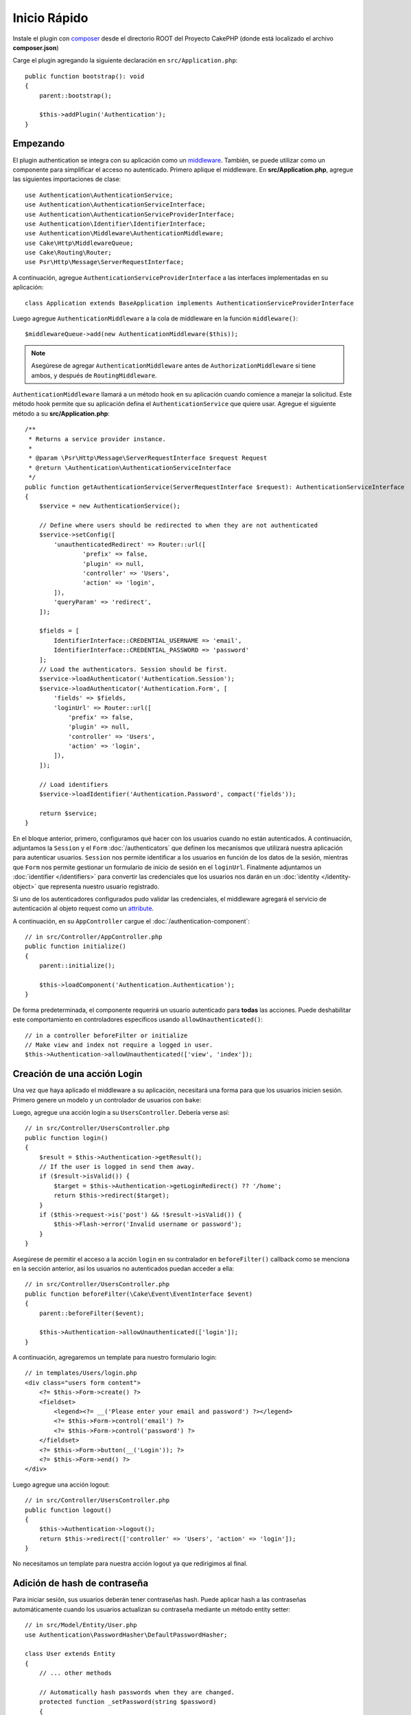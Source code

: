 Inicio Rápido
#############

Instale el plugin con `composer <https://getcomposer.org/>`_ desde el directorio ROOT
del Proyecto CakePHP (donde está localizado el archivo **composer.json**)

.. code-block:: bash
    php composer.phar require "cakephp/authentication:^2.0"
Carge el plugin agregando la siguiente declaración en ``src/Application.php``::

    public function bootstrap(): void
    {
        parent::bootstrap();

        $this->addPlugin('Authentication');
    }


Empezando
=========

El  plugin authentication se integra con su aplicación como un `middleware <http://book.cakephp.org/4/en/controllers/middleware.html>`_. También, se 
puede utilizar como un componente para simplificar el acceso no autenticado. Primero
aplique el middleware. En **src/Application.php**, agregue las siguientes importaciones
de clase::

    use Authentication\AuthenticationService;
    use Authentication\AuthenticationServiceInterface;
    use Authentication\AuthenticationServiceProviderInterface;
    use Authentication\Identifier\IdentifierInterface;
    use Authentication\Middleware\AuthenticationMiddleware;
    use Cake\Http\MiddlewareQueue;
    use Cake\Routing\Router;
    use Psr\Http\Message\ServerRequestInterface;
    

A continuación, agregue ``AuthenticationServiceProviderInterface`` a las interfaces implementadas
en su aplicación::

    class Application extends BaseApplication implements AuthenticationServiceProviderInterface


Luego agregue ``AuthenticationMiddleware`` a la cola de middleware en la función ``middleware()``::

    $middlewareQueue->add(new AuthenticationMiddleware($this));
    
.. note::
    Asegúrese de agregar ``AuthenticationMiddleware`` antes de ``AuthorizationMiddleware`` si tiene ambos, y después de ``RoutingMiddleware``.

``AuthenticationMiddleware`` llamará a un método hook en su aplicación cuando
comience a manejar la solicitud. Este método hook permite que su aplicación defina
el ``AuthenticationService`` que quiere usar. Agregue el siguiente método a su
**src/Application.php**::

    /**
     * Returns a service provider instance.
     *
     * @param \Psr\Http\Message\ServerRequestInterface $request Request
     * @return \Authentication\AuthenticationServiceInterface
     */
    public function getAuthenticationService(ServerRequestInterface $request): AuthenticationServiceInterface
    {
        $service = new AuthenticationService();

        // Define where users should be redirected to when they are not authenticated
        $service->setConfig([
            'unauthenticatedRedirect' => Router::url([
                    'prefix' => false,
                    'plugin' => null,
                    'controller' => 'Users',
                    'action' => 'login',
            ]),
            'queryParam' => 'redirect',
        ]);

        $fields = [
            IdentifierInterface::CREDENTIAL_USERNAME => 'email',
            IdentifierInterface::CREDENTIAL_PASSWORD => 'password'
        ];
        // Load the authenticators. Session should be first.
        $service->loadAuthenticator('Authentication.Session');
        $service->loadAuthenticator('Authentication.Form', [
            'fields' => $fields,
            'loginUrl' => Router::url([
                'prefix' => false,
                'plugin' => null,
                'controller' => 'Users',
                'action' => 'login',
            ]),
        ]);

        // Load identifiers
        $service->loadIdentifier('Authentication.Password', compact('fields'));

        return $service;
    }

En el bloque anterior, primero, configuramos qué hacer con los usuarios cuando no están autenticados.
A continuación, adjuntamos la ``Session`` y el ``Form`` :doc:`/authenticators` que definen los
mecanismos que utilizará nuestra aplicación para autenticar usuarios. ``Session`` nos permite identificar a los
usuarios en función de los datos de la sesión, mientras que ``Form`` nos permite gestionar un
formulario de inicio de sesión en el ``loginUrl``. Finalmente adjuntamos un :doc:`identifier
</identifiers>` para convertir las credenciales que los usuarios nos darán en un 
:doc:`identity </identity-object>` que representa nuestro usuario registrado.

Si uno de los autenticadores configurados pudo validar las credenciales,
el middleware agregará el servicio de autenticación al objeto request como un
`attribute <http://www.php-fig.org/psr/psr-7/>`_.

A continuación, en su ``AppController`` cargue el :doc:`/authentication-component`::

    // in src/Controller/AppController.php
    public function initialize()
    {
        parent::initialize();

        $this->loadComponent('Authentication.Authentication');
    }

De forma predeterminada, el componente requerirá un usuario autenticado para **todas** las acciones.
Puede deshabilitar este comportamiento en controladores específicos usando
``allowUnauthenticated()``::

    // in a controller beforeFilter or initialize
    // Make view and index not require a logged in user.
    $this->Authentication->allowUnauthenticated(['view', 'index']);

Creación de una acción Login
============================

Una vez que haya aplicado el middleware a su aplicación, necesitará una forma para que los 
usuarios inicien sesión. Primero genere un modelo y un controlador de usuarios con ``bake``:

.. code-block:: shell
    bin/cake bake model Users
    bin/cake bake controller Users
Luego, agregue una acción login a su ``UsersController``. Debería verse 
así::

    // in src/Controller/UsersController.php
    public function login()
    {
        $result = $this->Authentication->getResult();
        // If the user is logged in send them away.
        if ($result->isValid()) {
            $target = $this->Authentication->getLoginRedirect() ?? '/home';
            return $this->redirect($target);
        }
        if ($this->request->is('post') && !$result->isValid()) {
            $this->Flash->error('Invalid username or password');
        }
    }

Asegúrese de permitir el acceso a la acción ``login`` en su contralador en 
``beforeFilter()`` callback como se menciona en la sección anterior, así
los usuarios no autenticados puedan acceder a ella::

    // in src/Controller/UsersController.php
    public function beforeFilter(\Cake\Event\EventInterface $event)
    {
        parent::beforeFilter($event);

        $this->Authentication->allowUnauthenticated(['login']);
    }

A continuación, agregaremos un template para nuestro formulario login::

    // in templates/Users/login.php
    <div class="users form content">
        <?= $this->Form->create() ?>
        <fieldset>
            <legend><?= __('Please enter your email and password') ?></legend>
            <?= $this->Form->control('email') ?>
            <?= $this->Form->control('password') ?>
        </fieldset>
        <?= $this->Form->button(__('Login')); ?>
        <?= $this->Form->end() ?>
    </div>

Luego agregue una acción logout::

    // in src/Controller/UsersController.php
    public function logout()
    {
        $this->Authentication->logout();
        return $this->redirect(['controller' => 'Users', 'action' => 'login']);
    }

No necesitamos un template para nuestra acción logout ya que redirigimos al final.

Adición de hash de contraseña
=============================

Para iniciar sesión, sus usuarios deberán tener contraseñas hash. Puede aplicar hash
a las contraseñas automáticamente cuando los usuarios actualizan su contraseña mediante un método
entity setter::

    // in src/Model/Entity/User.php
    use Authentication\PasswordHasher\DefaultPasswordHasher;

    class User extends Entity
    {
        // ... other methods

        // Automatically hash passwords when they are changed.
        protected function _setPassword(string $password)
        {
            $hasher = new DefaultPasswordHasher();
            return $hasher->hash($password);
        }
    }

Ahora debería poder ir a ``/users/add`` y registrar un nuevo usuario. Una vez registrado,
puede ir a ``/users/login``  iniciar sesión con su usuario recién creado.


Otras lecturas
==============

* :doc:`/authenticators`
* :doc:`/identifiers`
* :doc:`/password-hashers`
* :doc:`/identity-object`
* :doc:`/authentication-component`
* :doc:`/migration-from-the-authcomponent`
* :doc:`/url-checkers`
* :doc:`/testing`
* :doc:`/view-helper`
